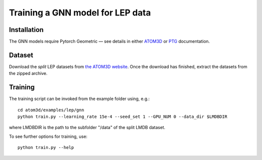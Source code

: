 Training a GNN model for LEP data
==================================


Installation
------------

The GNN models require Pytorch Geometric — see details in either `ATOM3D <https://atom3d.readthedocs.io/en/latest/training_models.html#model-specific-installation-instructions>`_ or `PTG <https://pytorch-geometric.readthedocs.io/en/latest/notes/installation.html>`_ documentation.

Dataset
-------


Download the *split* LEP datasets from `the ATOM3D website <https://www.atom3d.ai/lep.html>`_.
Once the download has finished, extract the datasets from the zipped archive.


Training
--------
  
The training script can be invoked from the example folder using, e.g.::

    cd atom3d/examples/lep/gnn
    python train.py --learning_rate 15e-4 --seed_set 1 --GPU_NUM 0 --data_dir $LMDBDIR 
                    
where LMDBDIR is the path to the subfolder "/data" of the split LMDB dataset.

To see further options for training, use::

    python train.py --help
